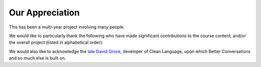 Our Appreciation
================

This has been a multi-year project involving many people.

We would like to particularly thank the following who have made significant contributions to the course content, and/or the overall project (listed in alphabetical order):

.. grid:: 1 3 3 3

    .. grid-item:: `Allison Coles <https://www.linkedin.com/in/allison-coles-96a30a10/>`_

    .. grid-item:: `Amanda Greenwood <https://www.linkedin.com/in/amandagreenwoodcoach/>`_

    .. grid-item:: `Alex Coles <https://www.linkedin.com/in/alex-coles-ba10b0246/>`_

    .. grid-item:: `Joshua Coles <https://www.linkedin.com/in/joshua-coles-a79498151//>`_

    .. grid-item:: `Simon Coles <https://www.linkedin.com/in/sjcoles/>`_

    .. grid-item:: `Lyndsay Conklin <https://www.linkedin.com/in/lyndsay-conklin-00670b290/>`_

    .. grid-item:: `Mathew Cooke <https://www.linkedin.com/in/mathew-cooke-0b039022/>`_

    .. grid-item:: `Catherine Daley <https://www.linkedin.com/in/catherinedaley/>`_

    .. grid-item:: `Chandima Dutton <https://www.linkedin.com/in/chandimadutton/>`_

    .. grid-item:: `Mike Haber <https://www.linkedin.com/in/mikethomashaber/>`_

    .. grid-item:: `Johanna Hagen <https://www.linkedin.com/in/johannahagen97/>`_

    .. grid-item:: `Emma Humphrey <https://www.linkedin.com/in/emma-humphrey-brand-marketing-founder-speaker/>`_

    .. grid-item:: `Shaun Hotchkiss <https://www.linkedin.com/in/shaun-hotchkiss-906bba1b6/>`_

    .. grid-item:: `Beth Hughes <https://www.linkedin.com/in/bethhughes1/>`_

    .. grid-item:: `Nkosi Khumalo <https://www.linkedin.com/in/nkosi-khumalo-0b039022/>`_

    .. grid-item:: `James Lawley <https://www.linkedin.com/in/jameslawley/>`_

    .. grid-item:: `Christian Mejer Knudsen <https://www.linkedin.com/in/christianmejerknudsen/>`_

    .. grid-item:: `Kyoko Kusama <https://www.linkedin.com/in/kyoko-kusama-7285273a/>`_

    .. grid-item:: `Jackie Lawlor <https://www.linkedin.com/in/jackie-lawlor/>`_
    
    .. grid-item:: `Sara-Amina Mbegu <https://www.linkedin.com/in/sara-amina-mbegu-05ba7a24b/>`_

    .. grid-item:: `Steve McCann <https://www.linkedin.com/in/steve-mccann-playing-tetris-with-the-universe/>`_

    .. grid-item:: `Dr Virginia McKendry <https://www.linkedin.com/in/virginia-mckendry-ph-d-3465b51b/>`_

    .. grid-item:: `Matthew Michaelsen <https://www.linkedin.com/in/matt-michaelsen/>`_

    .. grid-item:: `Dr Robyn Odegaard <https://www.linkedin.com/in/robynodegaard/>`_

    .. grid-item:: `Michael Oskam <https://www.linkedin.com/in/michaeloskam/>`_

    .. grid-item:: `Dan Parsons <https://www.linkedin.com/in/danielparsons2/>`_

    .. grid-item:: `Shivani Patel <https://www.linkedin.com/in/shivani-patel-8b52b5223/>`_

    .. grid-item:: Christine Pavlina

    .. grid-item:: `Kevin Pearcey <https://www.linkedin.com/in/kevin-pearcey-582209/>`_

    .. grid-item:: `Sarah Scarratt <https://www.linkedin.com/in/sarahscarratt2020/>`_

    .. grid-item:: Hester Sher

    .. grid-item:: `Christine Stief <https://www.linkedin.com/in/christine-stief-hausch-669965ab/>`_

    .. grid-item:: `Jacqueline Ann Surin <https://www.linkedin.com/in/jacqueline-ann-surin/>`_

    .. grid-item:: `Judy Rees <https://www.linkedin.com/in/judyrees/>`_

    .. grid-item:: Penny Tompkins

    .. grid-item:: `Dr Caitlin Walker <https://www.linkedin.com/in/dr-caitlin-walker-6a11a8b/>`_

    .. grid-item:: `Cheryl Winter <https://www.linkedin.com/in/cheryl-winter-40044719/>`_

We would also like to acknowledge the `late David Grove <https://cleanlanguage.com/obituary-of-david-grove-1950-2008/>`_, developer of Clean Language, upon which Better Conversations and so much else is built on.

